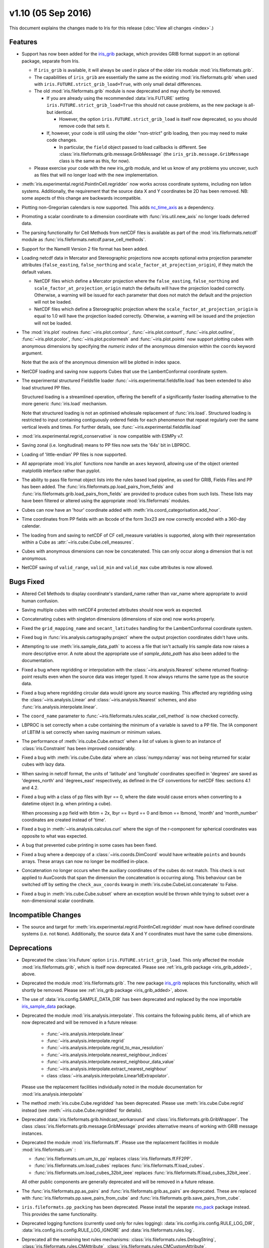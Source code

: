 v1.10 (05 Sep 2016)
*******************

This document explains the changes made to Iris for this release
(:doc:`View all changes <index>`.)


Features
========

.. _iris_grib_added:

* Support has now been added for the
  `iris_grib <https://github.com/SciTools/iris-grib>`_ package, which
  provides GRIB format support in an optional package, separate from Iris.

  * If ``iris_grib`` is available, it will always be used in place of the older
    iris module :mod:`iris.fileformats.grib`.

  * The capabilities of ``iris_grib`` are essentially the same as the existing
    :mod:`iris.fileformats.grib` when used with
    ``iris.FUTURE.strict_grib_load=True``, with only small detail differences.

  * The old :mod:`iris.fileformats.grib` module is now deprecated and may
    shortly be removed.

    * If you are already using the recommended :data:`iris.FUTURE` setting
      ``iris.FUTURE.strict_grib_load=True`` this should not cause problems, as
      the new package is all-but identical.

      * However, the option ``iris.FUTURE.strict_grib_load`` is itself now
        deprecated, so you should remove code that sets it.

    * If, however, your code is still using the older "non-strict" grib
      loading, then you may need to make code changes.

      * In particular, the ``field`` object passed to load callbacks is
        different.
        See :class:`iris.fileformats.grib.message.GribMessage` (the
        ``iris_grib.message.GribMessage`` class is the same as this, for now).

  * Please exercise your code with the new iris_grib module, and let us know of
    any problems you uncover, such as files that will no longer load with the
    new implementation.

* :meth:`iris.experimental.regrid.PointInCell.regridder` now works across
  coordinate systems, including non latlon systems. Additionally, the
  requirement that the source data X and Y coordinates be 2D has been removed.
  NB: some aspects of this change are backwards incompatible.

* Plotting non-Gregorian calendars is now supported. This adds
  `nc_time_axis <https://github.com/SciTools/nc-time-axis>`_ as a dependency.

* Promoting a scalar coordinate to a dimension coordinate with
  :func:`iris.util.new_axis` no longer loads deferred data.

* The parsing functionality for Cell Methods from netCDF files is available
  as part of the :mod:`iris.fileformats.netcdf` module as
  :func:`iris.fileformats.netcdf.parse_cell_methods`.

* Support for the NameIII Version 2 file format has been added.

* Loading netcdf data in Mercator and Stereographic projections now accepts
  optional extra projection parameter attributes (``false_easting``,
  ``false_northing`` and ``scale_factor_at_projection_origin``), if they match
  the default values.

  * NetCDF files which define a Mercator projection where the
    ``false_easting``, ``false_northing`` and
    ``scale_factor_at_projection_origin`` match the defaults will have the
    projection loaded correctly. Otherwise, a warning will be issued for each
    parameter that does not match the default and the projection will not be
    loaded.

  * NetCDF files which define a Steroegraphic projection where the
    ``scale_factor_at_projection_origin`` is equal to 1.0 will have the
    projection loaded correctly. Otherwise, a warning will be issued and the
    projection will not be loaded.

* The :mod:`iris.plot` routines :func:`~iris.plot.contour`,
  :func:`~iris.plot.contourf`, :func:`~iris.plot.outline`,
  :func:`~iris.plot.pcolor`, :func:`~iris.plot.pcolormesh` and
  :func:`~iris.plot.points` now support plotting cubes with anonymous
  dimensions by specifying the *numeric index* of the anonymous dimension
  within the ``coords`` keyword argument.

  Note that the axis of the anonymous dimension will be plotted in index space.

* NetCDF loading and saving now supports Cubes that use the LambertConformal
  coordinate system.

* The experimental structured Fieldsfile loader
  :func:`~iris.experimental.fieldsfile.load` has been extended to also load
  structured PP files.

  Structured loading is a streamlined operation, offering the benefit of a
  significantly faster loading alternative to the more generic
  :func:`iris.load` mechanism.

  Note that structured loading is not an optimised wholesale replacement of
  :func:`iris.load`. Structured loading is restricted to input containing
  contiguously ordered fields for each phenomenon that repeat regularly over
  the same vertical levels and times. For further details, see
  :func:`~iris.experimental.fieldsfile.load` 

* :mod:`iris.experimental.regrid_conservative` is now compatible with ESMPy v7.

* Saving zonal (i.e. longitudinal) means to PP files now sets the '64s' bit in
  LBPROC.

* Loading of 'little-endian' PP files is now supported.

* All appropriate :mod:`iris.plot` functions now handle an ``axes`` keyword,
  allowing use of the object oriented matplotlib interface rather than pyplot.

* The ability to pass file format object lists into the rules based load
  pipeline, as used for GRIB, Fields Files and PP has been added.  The
  :func:`iris.fileformats.pp.load_pairs_from_fields` and
  :func:`iris.fileformats.grib.load_pairs_from_fields` are provided to produce
  cubes from such lists.  These lists may have been filtered or altered using
  the appropriate :mod:`iris.fileformats` modules.

* Cubes can now have an 'hour' coordinate added with
  :meth:`iris.coord_categorisation.add_hour`.

* Time coordinates from PP fields with an lbcode of the form 3xx23 are now
  correctly encoded with a 360-day calendar.

* The loading from and saving to netCDF of CF cell_measure variables is
  supported, along with their representation within a Cube as
  :attr:`~iris.cube.Cube.cell_measures`.

* Cubes with anonymous dimensions can now be concatenated. This can only occur
  along a dimension that is not anonymous.

* NetCDF saving of ``valid_range``, ``valid_min`` and ``valid_max`` cube
  attributes is now allowed.


Bugs Fixed
==========

* Altered Cell Methods to display coordinate's standard_name rather than
  var_name where appropriate to avoid human confusion.

* Saving multiple cubes with netCDF4 protected attributes should now work as
  expected.

* Concatenating cubes with singleton dimensions (dimensions of size one) now
  works properly.

* Fixed the ``grid_mapping_name`` and ``secant_latitudes`` handling for the
  LambertConformal coordinate system.

* Fixed bug in :func:`iris.analysis.cartography.project` where the output
  projection coordinates didn't have units.

* Attempting to use :meth:`iris.sample_data_path` to access a file that isn't
  actually Iris sample data now raises a more descriptive error. A note about
  the appropriate use of `sample_data_path` has also been added to the
  documentation.

* Fixed a bug where regridding or interpolation with the
  :class:`~iris.analysis.Nearest` scheme returned floating-point results even
  when the source data was integer typed. It now always returns the same type
  as the source data.

* Fixed a bug where regridding circular data would ignore any source masking.
  This affected any regridding using the :class:`~iris.analysis.Linear` and
  :class:`~iris.analysis.Nearest` schemes, and also
  :func:`iris.analysis.interpolate.linear`.

* The ``coord_name`` parameter to
  :func:`~iris.fileformats.rules.scalar_cell_method` is now checked correctly.

* LBPROC is set correctly when a cube containing the minimum of a variable is
  saved to a PP file. The IA component of LBTIM is set correctly when saving
  maximum or minimum values.

* The performance of :meth:`iris.cube.Cube.extract` when a list of values is
  given to an instance of :class:`iris.Constraint` has been improved
  considerably.

* Fixed a bug with :meth:`iris.cube.Cube.data` where an :class:`numpy.ndarray`
  was not being returned for scalar cubes with lazy data.

* When saving in netcdf format, the units of 'latitude' and 'longitude'
  coordinates specified in 'degrees' are saved as 'degrees_north' and
  'degrees_east' respectively, as defined in the CF conventions for netCDF
  files: sections 4.1 and 4.2.

* Fixed a bug with a class of pp files with lbyr == 0, where the date would
  cause errors when converting to a datetime object (e.g. when printing a cube).

  When processing a pp field with lbtim = 2x, lbyr == lbyrd == 0 and 
  lbmon == lbmond, 'month' and 'month_number' coordinates are created instead
  of 'time'.

* Fixed a bug in :meth:`~iris.analysis.calculus.curl` where the sign of the
  r-component for spherical coordinates was opposite to what was expected.  

* A bug that prevented cube printing in some cases has been fixed.

* Fixed a bug where a deepcopy of a :class:`~iris.coords.DimCoord` would have
  writeable ``points`` and ``bounds`` arrays. These arrays can now no longer be
  modified in-place.

* Concatenation no longer occurs when the auxiliary coordinates of the cubes do
  not match. This check is not applied to AuxCoords that span the dimension the
  concatenation is occurring along. This behaviour can be switched off by
  setting the ``check_aux_coords`` kwarg in 
  :meth:`iris.cube.CubeList.concatenate` to False.

* Fixed a bug in :meth:`iris.cube.Cube.subset` where an exception would be
  thrown while trying to subset over a non-dimensional scalar coordinate.


Incompatible Changes
====================

* The source and target for 
  :meth:`iris.experimental.regrid.PointInCell.regridder` must now have defined
  coordinate systems (i.e. not ``None``). Additionally, the source data X and Y
  coordinates must have the same cube dimensions.


Deprecations
============

* Deprecated the :class:`iris.Future` option
  ``iris.FUTURE.strict_grib_load``.
  This only affected the module :mod:`iris.fileformats.grib`, which is itself
  now deprecated.
  Please see :ref:`iris_grib package <iris_grib_added>`, above.

* Deprecated the module :mod:`iris.fileformats.grib`.  The new package
  `iris_grib <https://github.com/SciTools/iris-grib>`_ replaces this
  functionality, which will shortly be removed.
  Please see :ref:`iris_grib package <iris_grib_added>`, above.

* The use of :data:`iris.config.SAMPLE_DATA_DIR` has been deprecated and
  replaced by the now importable 
  `iris_sample_data <https://github.com/SciTools/iris-sample-data>`_ package.
 
* Deprecated the module :mod:`iris.analysis.interpolate`.
  This contains the following public items, all of which are now deprecated and
  will be removed in a future release:

    * :func:`~iris.analysis.interpolate.linear`
    * :func:`~iris.analysis.interpolate.regrid`
    * :func:`~iris.analysis.interpolate.regrid_to_max_resolution`
    * :func:`~iris.analysis.interpolate.nearest_neighbour_indices`
    * :func:`~iris.analysis.interpolate.nearest_neighbour_data_value`
    * :func:`~iris.analysis.interpolate.extract_nearest_neighbour`
    * class :class:`~iris.analysis.interpolate.Linear1dExtrapolator`.

  Please use the replacement facilities individually noted in the module
  documentation for :mod:`iris.analysis.interpolate`

* The method :meth:`iris.cube.Cube.regridded` has been deprecated.
  Please use :meth:`iris.cube.Cube.regrid` instead (see
  :meth:`~iris.cube.Cube.regridded` for details).

* Deprecated :data:`iris.fileformats.grib.hindcast_workaround` and 
  :class:`iris.fileformats.grib.GribWrapper`. The class 
  :class:`iris.fileformats.grib.message.GribMessage` provides alternative means
  of working with GRIB message instances.

* Deprecated the module :mod:`iris.fileformats.ff`.  Please use the replacement
  facilities in module :mod:`iris.fileformats.um` :

  * :func:`iris.fileformats.um.um_to_pp` replaces
    :class:`iris.fileformats.ff.FF2PP`.
  * :func:`iris.fileformats.um.load_cubes` replaces
    :func:`iris.fileformats.ff.load_cubes`.
  * :func:`iris.fileformats.um.load_cubes_32bit_ieee` replaces
    :func:`iris.fileformats.ff.load_cubes_32bit_ieee`.

  All other public components are generally deprecated and will be removed in a
  future release.

* The :func:`iris.fileformats.pp.as_pairs` and
  :func:`iris.fileformats.grib.as_pairs` are deprecated.  These are replaced
  with :func:`iris.fileformats.pp.save_pairs_from_cube` and
  :func:`iris.fileformats.grib.save_pairs_from_cube`.

* ``iris.fileformats.pp_packing`` has been deprecated. Please install the
  separate `mo_pack <https://github.com/SciTools/mo_pack>`_ package instead.
  This provides the same functionality.

* Deprecated logging functions (currently used only for rules logging):  
  :data:`iris.config.iris.config.RULE_LOG_DIR`,
  :data:`iris.config.iris.config.RULE_LOG_IGNORE` and
  :data:`iris.fileformats.rules.log`.

* Deprecated all the remaining text rules mechanisms:  
  :class:`iris.fileformats.rules.DebugString`,
  :class:`iris.fileformats.rules.CMAttribute`,
  :class:`iris.fileformats.rules.CMCustomAttribute`,
  :class:`iris.fileformats.rules.CoordAndDims`,
  :class:`iris.fileformats.rules.Rule`,
  :class:`iris.fileformats.rules.FunctionRule`,
  :class:`iris.fileformats.rules.ProcedureRule`,
  :class:`iris.fileformats.rules.RulesContainer` and
  :func:`iris.fileformats.rules.calculate_forecast_period`.

* Deprecated the custom pp save rules mechanism implemented by the functions
  :func:`iris.fileformats.pp.add_save_rules` and
  :func:`iris.fileformats.pp.reset_save_rules`. The functions
  :func:`iris.fileformats.pp.as_fields`, :func:`iris.fileformats.pp.as_pairs`
  and :func:`iris.fileformats.pp.save_fields` provide alternative means of
  achieving the same ends.


Documentation
=============

* It is now clear that repeated values will form a group under
  :meth:`iris.cube.Cube.aggregated_by` even if they aren't consecutive. Hence,
  the documentation for :mod:`iris.cube` has been changed to reflect this.

* The documentation for :meth:`iris.analysis.calculus.curl` has been updated
  for clarity.

* False claims about :meth:`iris.fileformats.pp.save`,
  :meth:`iris.fileformats.pp.as_pairs`, and
  :meth:`iris.fileformats.pp.as_fields` being able to take instances of
  :class:`iris.cube.CubeList` as inputs have been removed.

* A new code example
  :ref:`sphx_glr_generated_gallery_meteorology_plot_wind_speed.py`,
  demonstrating the use of a quiver plot to display wind speeds over Lake
  Victoria, has been added.

* The docstring for :data:`iris.analysis.SUM` has been updated to explicitly
  state that weights passed to it aren't normalised internally.

* A note regarding the impossibility of partially collapsing multi-dimensional
  coordinates has been added to the user guide.

